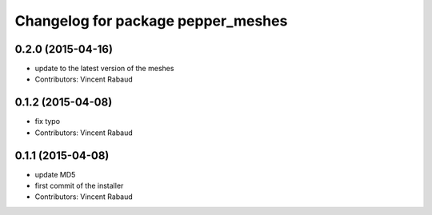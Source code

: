 ^^^^^^^^^^^^^^^^^^^^^^^^^^^^^^^^^^^
Changelog for package pepper_meshes
^^^^^^^^^^^^^^^^^^^^^^^^^^^^^^^^^^^

0.2.0 (2015-04-16)
------------------
* update to the latest version of the meshes
* Contributors: Vincent Rabaud

0.1.2 (2015-04-08)
------------------
* fix typo
* Contributors: Vincent Rabaud

0.1.1 (2015-04-08)
------------------
* update MD5
* first commit of the installer
* Contributors: Vincent Rabaud
